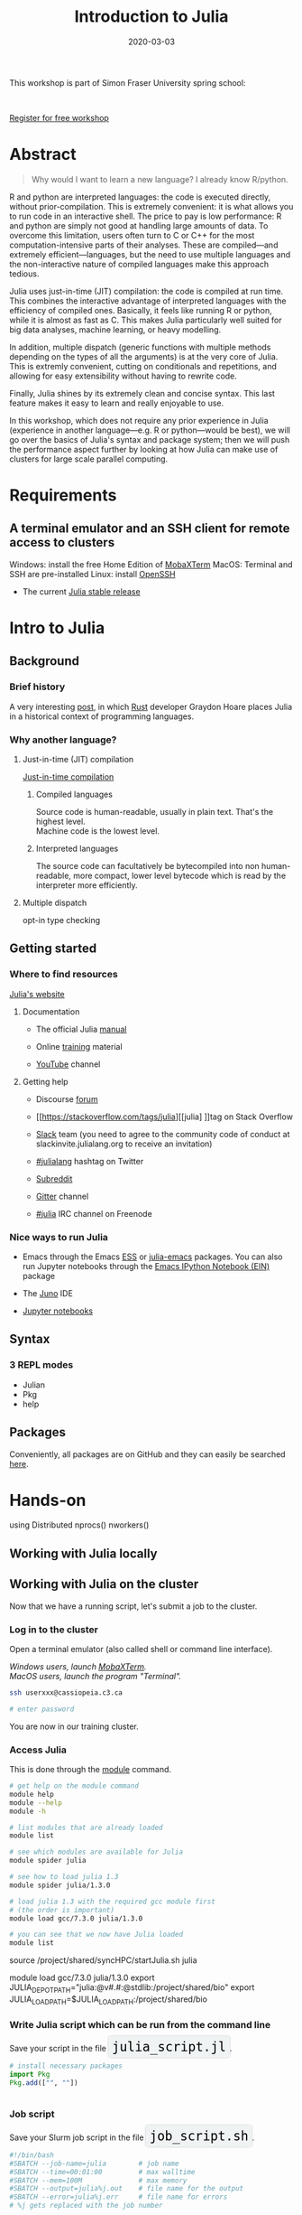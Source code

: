#+title: Introduction to Julia
#+slug: julia
#+date: 2020-03-03
#+place: 3h workshop at Simon Fraser University

#+OPTIONS: toc:2

#+BEGIN_center
#+ATTR_HTML: :width 200
[[/img/workinprogress.svg]]
#+END_center

This workshop is part of Simon Fraser University spring school:
#+BEGIN_center
#+ATTR_HTML: :alt radius
[[/img/sfu2020poster_no_padding.png]]
#+END_center

#+HTML: <br>
#+BEGIN_sticker
[[https://www.eventbrite.ca/e/research-computing-workshops-simon-fraser-university-registration-88799572913][Register for free workshop]]
#+END_sticker

* Abstract

#+BEGIN_definition
#+BEGIN_quote
Why would I want to learn a new language? I already know R/python.
#+END_quote

R and python are interpreted languages: the code is executed directly, without prior-compilation. This is extremely convenient: it is what allows you to run code in an interactive shell. The price to pay is low performance: R and python are simply not good at handling large amounts of data. To overcome this limitation, users often turn to C or C++ for the most computation-intensive parts of their analyses. These are compiled—and extremely efficient—languages, but the need to use multiple languages and the non-interactive nature of compiled languages make this approach tedious.

Julia uses just-in-time (JIT) compilation: the code is compiled at run time. This combines the interactive advantage of interpreted languages with the efficiency of compiled ones. Basically, it feels like running R or python, while it is almost as fast as C. This makes Julia particularly well suited for big data analyses, machine learning, or heavy modelling.

In addition, multiple dispatch (generic functions with multiple methods depending on the types of all the arguments) is at the very core of Julia. This is extremly convenient, cutting on conditionals and repetitions, and allowing for easy extensibility without having to rewrite code.

Finally, Julia shines by its extremely clean and concise syntax. This last feature makes it easy to learn and really enjoyable to use.

In this workshop, which does not require any prior experience in Julia (experience in another language—e.g. R or python—would be best), we will go over the basics of Julia's syntax and package system; then we will push the performance aspect further by looking at how Julia can make use of clusters for large scale parallel computing.
#+END_definition

* Requirements

** A terminal emulator and an SSH client for remote access to clusters

Windows: install the free Home Edition of [[https://mobaxterm.mobatek.net/download.html][MobaXTerm]]
MacOS: Terminal and SSH are pre-installed
Linux: install [[https://www.openssh.com/][OpenSSH]]
- The current [[https://julialang.org/downloads/][Julia stable release]]

* Intro to Julia

** Background

*** Brief history

A very interesting [[https://graydon2.dreamwidth.org/189377.html][post]], in which [[https://www.rust-lang.org/][Rust]] developer Graydon Hoare places Julia in a historical context of programming languages.

*** Why another language?

**** Just-in-time (JIT) compilation

[[https://en.wikipedia.org/wiki/Just-in-time_compilation][Just-in-time compilation]] 

***** Compiled languages

[[/img/compiled_language.png]]

Source code is human-readable, usually in plain text. That's the highest level.\\
Machine code is the lowest level.

***** Interpreted languages

[[/img/interpreted_language.png]]

The source code can facultatively be bytecompiled into non human-readable, more compact, lower level bytecode which is read by the interpreter more efficiently.

**** Multiple dispatch

opt-in type checking

** Getting started

*** Where to find resources

[[https://julialang.org/][Julia's website]]

**** Documentation

- The official Julia [[https://docs.julialang.org/en/v1/][manual]]

- Online [[https://julialang.org/learning/][training]] material

- [[https://www.youtube.com/user/JuliaLanguage][YouTube]] channel

**** Getting help

- Discourse [[https://discourse.julialang.org/][forum]]

- [[https://stackoverflow.com/tags/julia][[julia] ]]tag on Stack Overflow

- [[https://app.slack.com/client/T68168MUP/C67910KEH][Slack]] team (you need to agree to the community code of conduct at slackinvite.julialang.org to receive an invitation)

- [[https://twitter.com/search?q=%23julialang][#julialang]] hashtag on Twitter

- [[https://www.reddit.com/r/Julia/][Subreddit]]

- [[https://gitter.im/JuliaLang/julia][Gitter]] channel

- [[https://webchat.freenode.net/#julia][#julia]] IRC channel on Freenode

*** Nice ways to run Julia

- Emacs through the Emacs [[https://ess.r-project.org/][ESS]] or [[https://github.com/JuliaEditorSupport/julia-emacs][julia-emacs]] packages. You can also run Jupyter notebooks through the [[http://millejoh.github.io/emacs-ipython-notebook/][Emacs IPython Notebook (EIN)]] package

- The [[https://junolab.org/][Juno]] IDE

- [[https://jupyter.org/][Jupyter notebooks]]

** Syntax

*** 3 REPL modes

- Julian
- Pkg
- help

** Packages

Conveniently, all packages are on GitHub and they can easily be searched [[https://pkg.julialang.org/docs/][here]].

* Hands-on

using Distributed
nprocs()
nworkers()

** Working with Julia locally


** Working with Julia on the cluster

Now that we have a running script, let's submit a job to the cluster.

*** Log in to the cluster

Open a terminal emulator (also called shell or command line interface).

/Windows users, launch [[https://mobaxterm.mobatek.net/][MobaXTerm]].\\
MacOS users, launch the program "Terminal"./

#+BEGIN_src sh
ssh userxxx@cassiopeia.c3.ca

# enter password
#+END_src

You are now in our training cluster.

*** Access Julia

This is done through the [[https://docs.computecanada.ca/wiki/Utiliser_des_modules/en][module]] command.

#+BEGIN_src sh
# get help on the module command
module help
module --help
module -h

# list modules that are already loaded
module list

# see which modules are available for Julia
module spider julia

# see how to load julia 1.3
module spider julia/1.3.0

# load julia 1.3 with the required gcc module first
# (the order is important)
module load gcc/7.3.0 julia/1.3.0

# you can see that we now have Julia loaded
module list
#+END_src

source /project/shared/syncHPC/startJulia.sh
julia


module load gcc/7.3.0 julia/1.3.0
export JULIA_DEPOT_PATH="julia:@v#.#:@stdlib:/project/shared/bio"
export JULIA_LOAD_PATH=$JULIA_LOAD_PATH:/project/shared/bio



*** Write Julia script which can be run from the command line

#+BEGIN_export html
Save your script in the file <span style="font-family: 'Source Code Pro', 'Lucida Console', monospace; font-size: 1.4rem; padding: 0.4rem; box-shadow: 0px 0px 3px rgba(0,0,0,0.3); border-radius: 5%; background-color: #f0f3f3; color: #000000">julia_script.jl</span>.
#+END_export

#+BEGIN_src julia
# install necessary packages
import Pkg
Pkg.add(["", ""])


#+END_src

*** Job script

#+BEGIN_export html
Save your Slurm job script in the file <span style="font-family: 'Source Code Pro', 'Lucida Console', monospace; font-size: 1.4rem; padding: 0.4rem; box-shadow: 0px 0px 3px rgba(0,0,0,0.3); border-radius: 5%; background-color: #f0f3f3; color: #000000">job_script.sh</span>.
#+END_export

#+BEGIN_src sh
#!/bin/bash
#SBATCH --job-name=julia		# job name
#SBATCH --time=00:01:00			# max walltime
#SBATCH --mem=100M				# max memory
#SBATCH --output=julia%j.out	# file name for the output
#SBATCH --error=julia%j.err		# file name for errors
# %j gets replaced with the job number

# load necessary modules
module load gcc/7.3.0 julia/1.3.0

# run our Julia script
julia julia_script.jl
#+END_src

We submit our job with:

#+BEGIN_src sh
sbatch job_script.sh
#+END_src

And we can check its status with:

#+BEGIN_src sh
sq
#+END_src



